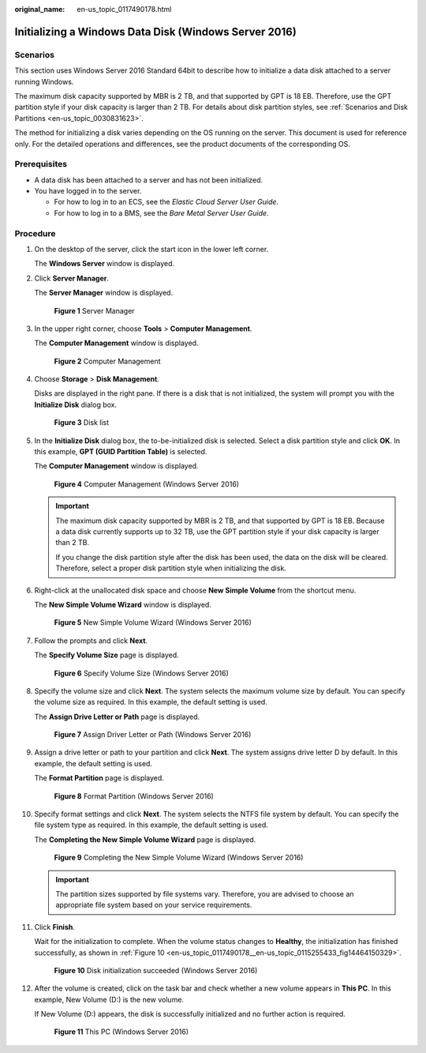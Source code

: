 :original_name: en-us_topic_0117490178.html

.. _en-us_topic_0117490178:

Initializing a Windows Data Disk (Windows Server 2016)
======================================================

Scenarios
---------

This section uses Windows Server 2016 Standard 64bit to describe how to initialize a data disk attached to a server running Windows.

The maximum disk capacity supported by MBR is 2 TB, and that supported by GPT is 18 EB. Therefore, use the GPT partition style if your disk capacity is larger than 2 TB. For details about disk partition styles, see :ref:`Scenarios and Disk Partitions <en-us_topic_0030831623>`.

The method for initializing a disk varies depending on the OS running on the server. This document is used for reference only. For the detailed operations and differences, see the product documents of the corresponding OS.

Prerequisites
-------------

-  A data disk has been attached to a server and has not been initialized.
-  You have logged in to the server.

   -  For how to log in to an ECS, see the *Elastic Cloud Server User Guide*.
   -  For how to log in to a BMS, see the *Bare Metal Server User Guide*.

Procedure
---------

#. On the desktop of the server, click the start icon in the lower left corner.

   The **Windows Server** window is displayed.

#. Click **Server Manager**.

   The **Server Manager** window is displayed.

   .. _en-us_topic_0117490178__en-us_topic_0115255433_fig128445136715:

   .. figure:: /_static/images/en-us_image_0132368216.png
      :alt: Click to enlarge
      :figclass: imgResize
   

      **Figure 1** Server Manager

#. In the upper right corner, choose **Tools** > **Computer Management**.

   The **Computer Management** window is displayed.

   .. _en-us_topic_0117490178__en-us_topic_0115255433_fig11577433192617:

   .. figure:: /_static/images/en-us_image_0175083503.png
      :alt: Click to enlarge
      :figclass: imgResize
   

      **Figure 2** Computer Management

#. Choose **Storage** > **Disk Management**.

   Disks are displayed in the right pane. If there is a disk that is not initialized, the system will prompt you with the **Initialize Disk** dialog box.

   .. _en-us_topic_0117490178__en-us_topic_0115255433_fig11358119588:

   .. figure:: /_static/images/en-us_image_0175083504.png
      :alt: Click to enlarge
      :figclass: imgResize
   

      **Figure 3** Disk list

#. In the **Initialize Disk** dialog box, the to-be-initialized disk is selected. Select a disk partition style and click **OK**. In this example, **GPT (GUID Partition Table)** is selected.

   The **Computer Management** window is displayed.

   .. _en-us_topic_0117490178__en-us_topic_0115255433_fig68332918241:

   .. figure:: /_static/images/en-us_image_0175083507.png
      :alt: Click to enlarge
      :figclass: imgResize
   

      **Figure 4** Computer Management (Windows Server 2016)

   .. important::

      The maximum disk capacity supported by MBR is 2 TB, and that supported by GPT is 18 EB. Because a data disk currently supports up to 32 TB, use the GPT partition style if your disk capacity is larger than 2 TB.

      If you change the disk partition style after the disk has been used, the data on the disk will be cleared. Therefore, select a proper disk partition style when initializing the disk.

#. Right-click at the unallocated disk space and choose **New Simple Volume** from the shortcut menu.

   The **New Simple Volume Wizard** window is displayed.

   .. _en-us_topic_0117490178__en-us_topic_0115255433_fig19509202633615:

   .. figure:: /_static/images/en-us_image_0175083508.png
      :alt: Click to enlarge
      :figclass: imgResize
   

      **Figure 5** New Simple Volume Wizard (Windows Server 2016)

#. Follow the prompts and click **Next**.

   The **Specify Volume Size** page is displayed.

   .. _en-us_topic_0117490178__en-us_topic_0115255433_fig209619215384:

   .. figure:: /_static/images/en-us_image_0175083509.png
      :alt: Click to enlarge
      :figclass: imgResize
   

      **Figure 6** Specify Volume Size (Windows Server 2016)

#. Specify the volume size and click **Next**. The system selects the maximum volume size by default. You can specify the volume size as required. In this example, the default setting is used.

   The **Assign Drive Letter or Path** page is displayed.

   .. _en-us_topic_0117490178__en-us_topic_0115255433_fig631143204114:

   .. figure:: /_static/images/en-us_image_0175083510.png
      :alt: Click to enlarge
      :figclass: imgResize
   

      **Figure 7** Assign Driver Letter or Path (Windows Server 2016)

#. Assign a drive letter or path to your partition and click **Next**. The system assigns drive letter D by default. In this example, the default setting is used.

   The **Format Partition** page is displayed.

   .. _en-us_topic_0117490178__en-us_topic_0115255433_fig1400313143015:

   .. figure:: /_static/images/en-us_image_0175083511.png
      :alt: Click to enlarge
      :figclass: imgResize
   

      **Figure 8** Format Partition (Windows Server 2016)

#. Specify format settings and click **Next**. The system selects the NTFS file system by default. You can specify the file system type as required. In this example, the default setting is used.

   The **Completing the New Simple Volume Wizard** page is displayed.

   .. _en-us_topic_0117490178__en-us_topic_0115255433_fig380162213463:

   .. figure:: /_static/images/en-us_image_0175083512.png
      :alt: Click to enlarge
      :figclass: imgResize
   

      **Figure 9** Completing the New Simple Volume Wizard (Windows Server 2016)

   .. important::

      The partition sizes supported by file systems vary. Therefore, you are advised to choose an appropriate file system based on your service requirements.

#. Click **Finish**.

   Wait for the initialization to complete. When the volume status changes to **Healthy**, the initialization has finished successfully, as shown in :ref:`Figure 10 <en-us_topic_0117490178__en-us_topic_0115255433_fig14464150329>`.

   .. _en-us_topic_0117490178__en-us_topic_0115255433_fig14464150329:

   .. figure:: /_static/images/en-us_image_0175083513.png
      :alt: Click to enlarge
      :figclass: imgResize
   

      **Figure 10** Disk initialization succeeded (Windows Server 2016)

#. After the volume is created, click |image1| on the task bar and check whether a new volume appears in **This PC**. In this example, New Volume (D:) is the new volume.

   If New Volume (D:) appears, the disk is successfully initialized and no further action is required.

   .. _en-us_topic_0117490178__en-us_topic_0115255433_fig4958111374510:

   .. figure:: /_static/images/en-us_image_0175083515.png
      :alt: Click to enlarge
      :figclass: imgResize
   

      **Figure 11** This PC (Windows Server 2016)

.. |image1| image:: /_static/images/en-us_image_0238263336.png

